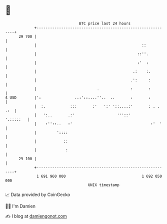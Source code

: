 * 👋

#+begin_example
                                    BTC price last 24 hours                    
                +------------------------------------------------------------+ 
         29 700 |                                                            | 
                |                                               ::           | 
                |                                             ::''.          | 
                |                                             :'  :          | 
                |                                           .:    :.         | 
                |                                          .':     :         | 
                |                           .              :       :         | 
   $ USD        |':               ..:'::....''..  ..       :       :         | 
                |  :.           :::       :'   ':' '::....:'       : . . .:  | 
                |   ':..       .:'                   '''::'        '.:::::   | 
                |    :''::..   :'                                   :'  '    | 
                |         '::::                                              | 
                |            ::                                              | 
                |             :                                              | 
         29 100 |                                                            | 
                +------------------------------------------------------------+ 
                 1 691 960 000                                  1 692 050 000  
                                        UNIX timestamp                         
#+end_example
📈 Data provided by CoinGecko

🧑‍💻 I'm Damien

✍️ I blog at [[https://www.damiengonot.com][damiengonot.com]]
